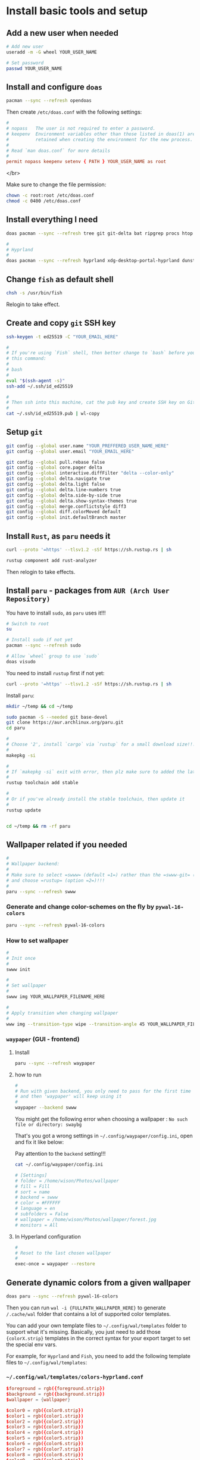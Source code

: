 * Install basic tools and setup

** Add a new user when needed

#+BEGIN_SRC bash
  # Add new user
  useradd -m -G wheel YOUR_USER_NAME

  # Set password
  passwd YOUR_USER_NAME
#+END_SRC


** Install and configure =doas=

#+BEGIN_SRC bash
  pacman --sync --refresh opendoas
  
#+END_SRC


Then create =/etc/doas.conf= with the following settings:

#+BEGIN_SRC conf
  #
  # nopass   The user is not required to enter a password.
  # keepenv  Environment variables other than those listed in doas(1) are
  #          retained when creating the environment for the new process.
  #
  # Read `man doas.conf` for more details
  #
  permit nopass keepenv setenv { PATH } YOUR_USER_NAME as root
#+END_SRC

</br>

Make sure to change the file permission:

#+BEGIN_SRC bash
  chown -c root:root /etc/doas.conf
  chmod -c 0400 /etc/doas.conf
#+END_SRC


** Install everything I need

#+BEGIN_SRC bash
  doas pacman --sync --refresh tree git git-delta bat ripgrep procs htop btop fastfetch fzf fish lf neovim python-pynvim tmux emacs-nativecomp aspell aspell-en base-devel man-db man-pages

  #
  # Hyprland
  #
  doas pacman --sync --refresh hyprland xdg-desktop-portal-hyprland dunst qt6-wayland wl-clipboard alacritty tmux waybar mpv yt-dlp grim slurp nsxiv pavucontrol pamixer brightnessctl
#+END_SRC


** Change =fish= as default shell

#+BEGIN_SRC bash
  chsh -s /usr/bin/fish
#+END_SRC

Relogin to take effect.


** Create and copy =git= SSH key

#+BEGIN_SRC bash
  ssh-keygen -t ed25519 -C "YOUR_EMAIL_HERE"

  #
  # If you're using `Fish` shell, then better change to `bash` before you run
  # this command:
  #
  # bash
  #
  eval "$(ssh-agent -s)"
  ssh-add ~/.ssh/id_ed25519

  #
  # Then ssh into this machine, cat the pub key and create SSH key on Github settings
  #
  cat ~/.ssh/id_ed25519.pub | wl-copy
#+END_SRC


** Setup =git=

#+BEGIN_SRC bash
  git config --global user.name "YOUR_PREFFERED_USER_NAME_HERE"
  git config --global user.email "YOUR_EMAIL_HERE"

  git config --global pull.rebase false
  git config --global core.pager delta
  git config --global interactive.diffFilter "delta --color-only"
  git config --global delta.navigate true
  git config --global delta.light false
  git config --global delta.line-numbers true
  git config --global delta.side-by-side true
  git config --global delta.show-syntax-themes true
  git config --global merge.conflictstyle diff3
  git config --global diff.colorMoved default
  git config --global init.defaultBranch master
#+END_SRC


** Install =Rust=, as =paru= needs it

#+BEGIN_SRC bash
  curl --proto '=https' --tlsv1.2 -sSf https://sh.rustup.rs | sh

  rustup component add rust-analyzer
#+END_SRC

Then relogin to take effects.


** Install =paru= - packages from =AUR (Arch User Repository)=

You have to install =sudo=, as =paru= uses it!!!

#+BEGIN_SRC bash
  # Switch to root
  su

  # Install sudo if not yet
  pacman --sync --refresh sudo

  # Allow `wheel` group to use `sudo`
  doas visudo
#+END_SRC


You need to install =rustup= first if not yet:

#+BEGIN_SRC bash
  curl --proto '=https' --tlsv1.2 -sSf https://sh.rustup.rs | sh
#+END_SRC


Install =paru=:

#+BEGIN_SRC bash
  mkdir ~/temp && cd ~/temp

  sudo pacman -S --needed git base-devel
  git clone https://aur.archlinux.org/paru.git
  cd paru

  #
  # Choose '2', install `cargo` via `rustup` for a small download size!!!
  #
  makepkg -si

  #
  # If `makepkg -si` exit with error, then plz make sure to added the latest stable toolchain
  #
  rustup toolchain add stable

  #
  # Or if you've already install the stable toolchain, then update it
  #
  rustup update


  cd ~/temp && rm -rf paru
#+END_SRC



** Wallpaper related if you needed

#+BEGIN_SRC bash
  #
  # Wallpaper backend:
  #
  # Make sure to select =swww= (default =1=) rather than the =swww-git= (outdated)
  # and choose =rustup= (option =2=)!!!
  #
  paru --sync --refresh swww
#+END_SRC


*** Generate and change color-schemes on the fly by =pywal-16-colors=

#+BEGIN_SRC bash
  paru --sync --refresh pywal-16-colors
#+END_SRC


*** How to set wallpaper

#+BEGIN_SRC bash
  #
  # Init once
  #
  swww init

  #
  # Set wallpaper
  #
  swww img YOUR_WALLPAPER_FILENAME_HERE

  #
  # Apply transition when changing wallpaper
  #
  www img --transition-type wipe --transition-angle 45 YOUR_WALLPAPER_FILENAME_HERE
#+END_SRC


*** =waypaper= (GUI - frontend)

**** Install

#+BEGIN_SRC bash
  paru --sync --refresh waypaper
#+END_SRC


**** how to run

#+BEGIN_SRC bash
  #
  # Run with given backend, you only need to pass for the first time
  # and then 'waypaper' will keep using it
  #
  waypaper --backend swww
#+END_SRC

You might get the following error when choosing a wallpaper : =No such file or directory: swaybg=

That's you got a wrong settings in =~/.config/waypaper/config.ini=, open and fix it like below:

Pay attention to the =backend= setting!!!

#+BEGIN_SRC bash
  cat ~/.config/waypaper/config.ini

  # [Settings]
  # folder = /home/wison/Photos/wallpaper
  # fill = Fill
  # sort = name
  # backend = swww
  # color = #FFFFFF
  # language = en
  # subfolders = False
  # wallpaper = /home/wison/Photos/wallpaper/forest.jpg
  # monitors = All
#+END_SRC


**** In Hyperland configuration 

#+BEGIN_SRC bash
  #
  # Reset to the last chosen wallpaper
  #
  exec-once = waypaper --restore
#+END_SRC



** Generate dynamic colors from a given wallpaper

#+BEGIN_SRC bash
  doas paru --sync --refresh pywal-16-colors
#+END_SRC

Then you can run =wal -i {FULLPATH_WALLPAPER_HERE}= to generate ~/.cache/wal~ folder that contains a lot of supported color templates.

You can add your own template files to =~/.config/wal/templates= folder to support what it's missing. Basically, you just need to add those ={colorX.strip}= templates in the correct syntax for your export target to set the special env vars.

For example, for =Hyprland= and =Fish=, you need to add the following template files to =~/.config/wal/templates=:

***  =~/.config/wal/templates/colors-hyprland.conf=

#+BEGIN_SRC conf
  $foreground = rgb({foreground.strip})
  $background = rgb({background.strip})
  $wallpaper = {wallpaper}

  $color0 = rgb({color0.strip})
  $color1 = rgb({color1.strip})
  $color2 = rgb({color2.strip})
  $color3 = rgb({color3.strip})
  $color4 = rgb({color4.strip})
  $color5 = rgb({color5.strip})
  $color6 = rgb({color6.strip})
  $color7 = rgb({color7.strip})
  $color8 = rgb({color8.strip})
  $color9 = rgb({color9.strip})
  $color10 = rgb({color10.strip})
  $color11 = rgb({color11.strip})
  $color12 = rgb({color12.strip})
  $color13 = rgb({color13.strip})
  $color14 = rgb({color14.strip})
  $color15 = rgb({color15.strip})
#+END_SRC


***  =~/.config/wal/templates/colors-fish.fish=

#+BEGIN_SRC conf
  set --export foreground {foreground.strip}
  set --export background {background.strip}
  set --export color0 {color0.strip}
  set --export color1 {color1.strip}
  set --export color2 {color2.strip}
  set --export color3 {color3.strip}
  set --export color4 {color4.strip}
  set --export color5 {color5.strip}
  set --export color6 {color6.strip}
  set --export color7 {color7.strip}
  set --export color8 {color8.strip}
  set --export color9 {color9.strip}
  set --export color10 {color10.strip}
  set --export color11 {color11.strip}
  set --export color12 {color12.strip}
  set --export color13 {color13.strip}
  set --export color14 {color14.strip}
  set --export color15 {color15.strip}
#+END_SRC


*** Handy script to pick a wallpaper randomly and call =wal -i= to generate the corresponding colors

Here is my =~/.config/waybar/scripts/random_wallpaper_update_colors.sh=:

#+BEGIN_SRC bash
  #!/usr/bin/fish

  set wallpaper_folder $argv[1]

  #
  # `if` help:  https://fishshell.com/docs/current/language.html#the-if-statement
  # `test` help: https://fishshell.com/docs/current/cmds/test.html
  #
  if test -z $wallpaper_folder
     echo "Usage: change_wallpaper.sh [wallpaper_folder]"
     exit 0
  end

  set random_file (ls $wallpaper_folder |sort -R |tail -n1)
  set fullpath_wallpaper "$wallpaper_folder$random_file"
  echo "wallpaper_folder: $wallpaper_folder"
  echo "random_file: $random_file"
  echo "fullpath_wallpaper: $fullpath_wallpaper"

  swww img --transition-type none $fullpath_wallpaper && wal -i $fullpath_wallpaper
  pkill waybar
  # sleep 1
  dbus-run-session waybar > ~/.waybar.log
#+END_SRC

It accepts a fullpath image filename to set as wallpaper and call =wal= to generate corresponding colors and reload =waybar=.


** Cava: Console-based Audio Visualizer for Alsa

#+BEGIN_SRC bash
  paru --sync --refresh cava
#+END_SRC


If you want waybar support, then you have to remove the installed =waybar=, as the package version doesn't support =cava= module. You need to install the supported version by =paru=:

#+BEGIN_SRC bash
  doas pacman -Rsun waybar

  paru --sync --refresh waybar-cava
#+END_SRC


After that, enable the "cava" module in your =~/.config/waybar/config=.


** Vim-liked keybindings document (PDF) viewer: 

#+BEGIN_SRC bash
  doas pacman --sync --refresh zathura zathura-pdf-poppler

  #
  # Create a symbol link
  #
  doas ln -s /usr/bin/zathura /usr/bin/pdfviewer
#+END_SRC

Then, run =pdfviewer YOUR_PDF_FILE=


Keybindings

| Keybindings     | Description                      |
|-----------------+----------------------------------|
| [Open and quit] |                                  |
| =q=               | Quit                             |
| =:open=           | Open                             |
| [Navigation]    |                                  |
| =J/space=         | Next page                        |
| =K=               | Prev page                        |
| =j=               | Move down                        |
| =k=               | Move up                          |
| =C-d=             | Page down                        |
| =C-u=             | Page up                          |
| =gg=              | Go to first page                 |
| =G=               | Go to last page                  |
| =Xgg=             | Go to page X, =10gg= go to page 10 |
| [Fit window]    |                                  |
| =a=               | Fit with window height           |
| =s=               | Fit with window width            |
| =d=               | Toggle double-page mode          |
| [Zoom]          |                                  |
| =-=               | Zoom-out                         |
| =+=               | Zoom-in                          |
| =               | Overview all pages               |
| [Rotation]      |                                  |
| =r=               | Rotate the page                  |
| [Search]        |                                  |
| /               | Search                           |


** Run =Hyprland=

You should make sure that the following services are running:

#+BEGIN_SRC bash
  systemctl --user status pipewire wireplumber 
#+END_SRC

Otherwise, enbable it before starting =Hyprland=.

#+BEGIN_SRC bash
  Hyprland
#+END_SRC



Also, =xdg-desktop-portal-hyprland= should start automatically:

#+BEGIN_SRC bash
  procs desktop

  # PID:▲ User  │ TTY CPU MEM CPU Time │ Command
  #             │     [%] [%]          │
  # 923   wison │     0.0 0.0 00:00:00 │ /usr/lib/xdg-desktop-portal
  # 951   wison │     0.0 0.1 00:00:00 │ /usr/lib/xdg-desktop-portal-hyprland
  # 1339  wison │     0.0 0.0 00:00:00 │ /usr/lib/xdg-desktop-portal
  # 1370  wison │     0.0 0.1 00:00:00 │ /usr/lib/xdg-desktop-portal-hyprland
#+END_SRC

Have a look at here to know more about =xdg-desktop-portal-hyprland (XDPH)=:
https://wiki.hyprland.org/Useful-Utilities/xdg-desktop-portal-hyprland/


** Install nerd font

=Nerd Fonts= is a project that patches developer targeted fonts with a high number of glyphs (icons). Basically, it adds all popular icons into the popular fonts which call `patched font` which include the original font and all supported icons. Then you can use any of those `patched font` to show any supported icons below:

*** Installation

It has 7 optional ways to install =Nerd Fonts=. But for =Arch=, you can install via =AUR=. Let's take the =Source Code Pro= at an example:

#+BEGIN_SRC bash
  paru -S nerd-fonts-source-code-pro

  # If you use new version Arch Linux, use this as a replcement
  paru -S ttf-sourcecodepro-nerd
#+END_SRC


After installing, you can run the command below to show the installed location:

#+BEGIN_SRC bash
  paru --query --list nerd-fonts-source-code-pro

  # If you use new version Arch Linux, use this as a replcement
  paru --query --list ttf-sourcecodepro-nerd

  # /usr/share/fonts/TTF/Sauce Code Pro Black Italic Nerd Font Complete Mono.ttf
  # /usr/share/fonts/TTF/Sauce Code Pro Black Italic Nerd Font Complete.ttf
  # /usr/share/fonts/TTF/Sauce Code Pro Black Nerd Font Complete Mono.ttf
  # /usr/share/fonts/TTF/Sauce Code Pro Black Nerd Font Complete.ttf
  # /usr/share/fonts/TTF/Sauce Code Pro Bold Italic Nerd Font Complete Mono.ttf
  # /usr/share/fonts/TTF/Sauce Code Pro Bold Italic Nerd Font Complete.ttf
  # /usr/share/fonts/TTF/Sauce Code Pro Bold Nerd Font Complete Mono.ttf
  # /usr/share/fonts/TTF/Sauce Code Pro Bold Nerd Font Complete.ttf
  # /usr/share/fonts/TTF/Sauce Code Pro ExtraLight Italic Nerd Font Complete Mono.ttf
  # /usr/share/fonts/TTF/Sauce Code Pro ExtraLight Italic Nerd Font Complete.ttf
  # /usr/share/fonts/TTF/Sauce Code Pro ExtraLight Nerd Font Complete Mono.ttf
  # /usr/share/fonts/TTF/Sauce Code Pro ExtraLight Nerd Font Complete.ttf
  # /usr/share/fonts/TTF/Sauce Code Pro Italic Nerd Font Complete Mono.ttf
  # /usr/share/fonts/TTF/Sauce Code Pro Italic Nerd Font Complete.ttf
  # /usr/share/fonts/TTF/Sauce Code Pro Light Italic Nerd Font Complete Mono.ttf
  # /usr/share/fonts/TTF/Sauce Code Pro Light Italic Nerd Font Complete.ttf
  # /usr/share/fonts/TTF/Sauce Code Pro Light Nerd Font Complete Mono.ttf
  # /usr/share/fonts/TTF/Sauce Code Pro Light Nerd Font Complete.ttf
  # /usr/share/fonts/TTF/Sauce Code Pro Medium Italic Nerd Font Complete Mono.ttf
  # /usr/share/fonts/TTF/Sauce Code Pro Medium Italic Nerd Font Complete.ttf
  # /usr/share/fonts/TTF/Sauce Code Pro Medium Nerd Font Complete Mono.ttf
  # /usr/share/fonts/TTF/Sauce Code Pro Medium Nerd Font Complete.ttf
  # /usr/share/fonts/TTF/Sauce Code Pro Nerd Font Complete Mono.ttf
  # /usr/share/fonts/TTF/Sauce Code Pro Nerd Font Complete.ttf
  # /usr/share/fonts/TTF/Sauce Code Pro Semibold Italic Nerd Font Complete Mono.ttf
  # /usr/share/fonts/TTF/Sauce Code Pro Semibold Italic Nerd Font Complete.ttf
  # /usr/share/fonts/TTF/Sauce Code Pro Semibold Nerd Font Complete Mono.ttf
  # /usr/share/fonts/TTF/Sauce Code Pro Semibold Nerd Font Complete.ttf
#+END_SRC


*** Setup correct font name

As you can see that, the font name is NOT the =Source Code Pro=!!! So you have to run the command below to know the =Real font name= which you can fill into any application's font configuration file:

#+BEGIN_SRC bash
  fc-list | grep Pro

  # /usr/share/fonts/TTF/Sauce Code Pro Light Italic Nerd Font Complete Mono.ttf: SauceCodePro Nerd Font Mono:style=Light Italic,Italic
  # /usr/share/fonts/TTF/Sauce Code Pro Black Italic Nerd Font Complete.ttf: SauceCodePro Nerd Font:style=Black Italic,Italic
  # /usr/share/fonts/TTF/Sauce Code Pro Semibold Nerd Font Complete Mono.ttf: SauceCodePro Nerd Font Mono:style=Semibold,Regular
  # /usr/share/fonts/TTF/Sauce Code Pro Bold Nerd Font Complete.ttf: SauceCodePro Nerd Font:style=Bold
  # /usr/share/fonts/TTF/Sauce Code Pro Semibold Italic Nerd Font Complete.ttf: SauceCodePro Nerd Font:style=Semibold Italic,Italic
  # /usr/share/fonts/TTF/Sauce Code Pro Italic Nerd Font Complete.ttf: SauceCodePro Nerd Font:style=Italic
  # /usr/share/fonts/TTF/Sauce Code Pro Light Nerd Font Complete.ttf: SauceCodePro Nerd Font:style=Light,Regular
  # /usr/share/fonts/TTF/Sauce Code Pro Nerd Font Complete.ttf: SauceCodePro Nerd Font:style=Regular
  # /usr/share/fonts/TTF/Sauce Code Pro Italic Nerd Font Complete Mono.ttf: SauceCodePro Nerd Font Mono:style=Italic
  # /usr/share/fonts/TTF/Sauce Code Pro Bold Nerd Font Complete Mono.ttf: SauceCodePro Nerd Font Mono:style=Bold
  # /usr/share/fonts/TTF/Sauce Code Pro Medium Italic Nerd Font Complete.ttf: SauceCodePro Nerd Font:style=Medium Italic,Italic
  # /usr/share/fonts/TTF/Sauce Code Pro Medium Nerd Font Complete.ttf: SauceCodePro Nerd Font:style=Medium,Regular
  # /usr/share/fonts/TTF/Sauce Code Pro ExtraLight Italic Nerd Font Complete.ttf: SauceCodePro Nerd Font:style=ExtraLight Italic,Italic
  # /usr/share/fonts/TTF/Sauce Code Pro Bold Italic Nerd Font Complete Mono.ttf: SauceCodePro Nerd Font Mono:style=Bold Italic
  # /usr/share/fonts/TTF/Sauce Code Pro Medium Italic Nerd Font Complete Mono.ttf: SauceCodePro Nerd Font Mono:style=Medium Italic,Italic
  # /usr/share/fonts/TTF/Sauce Code Pro Light Nerd Font Complete Mono.ttf: SauceCodePro Nerd Font Mono:style=Light,Regular
  # /usr/share/fonts/TTF/Sauce Code Pro Bold Italic Nerd Font Complete.ttf: SauceCodePro Nerd Font:style=Bold Italic
  # /usr/share/fonts/TTF/Sauce Code Pro ExtraLight Nerd Font Complete Mono.ttf: SauceCodePro Nerd Font Mono:style=ExtraLight,Regular
  # /usr/share/fonts/TTF/Sauce Code Pro Black Nerd Font Complete.ttf: SauceCodePro Nerd Font:style=Black,Regular
  # /usr/share/fonts/TTF/Sauce Code Pro Black Italic Nerd Font Complete Mono.ttf: SauceCodePro Nerd Font Mono:style=Black Italic,Italic
  # /usr/share/fonts/TTF/Sauce Code Pro ExtraLight Nerd Font Complete.ttf: SauceCodePro Nerd Font:style=ExtraLight,Regular
  # /usr/share/fonts/TTF/Sauce Code Pro Medium Nerd Font Complete Mono.ttf: SauceCodePro Nerd Font Mono:style=Medium,Regular
  # /usr/share/fonts/TTF/Sauce Code Pro Black Nerd Font Complete Mono.ttf: SauceCodePro Nerd Font Mono:style=Black,Regular
  # /usr/share/fonts/TTF/Sauce Code Pro Semibold Italic Nerd Font Complete Mono.ttf: SauceCodePro Nerd Font Mono:style=Semibold Italic,Italic
  # /usr/share/fonts/TTF/Sauce Code Pro ExtraLight Italic Nerd Font Complete Mono.ttf: SauceCodePro Nerd Font Mono:style=ExtraLight Italic,Italic
  # /usr/share/fonts/TTF/Sauce Code Pro Nerd Font Complete Mono.ttf: SauceCodePro Nerd Font Mono:style=Regular
  # /usr/share/fonts/TTF/Sauce Code Pro Semibold Nerd Font Complete.ttf: SauceCodePro Nerd Font:style=Semibold,Regular
  # /usr/share/fonts/TTF/Sauce Code Pro Light Italic Nerd Font Complete.ttf: SauceCodePro Nerd Font:style=Light Italic,Italic
#+END_SRC

Right now, you should notice that the font name is either =SauceCodePro Nerd Font Mono= or =SauceCodePro Nerd Font=. So fill them into your application font configuration file.

For example, put it into the =Alacritty= configuration file:

#+BEGIN_SRC conf
  # Bold italic font face
  bold_italic:

  # Font family
  #
  # If the bold italic family is not specified, it will fall back to the
  # value specified for the normal font.
  family: "SauceCodePro Nerd Font"

  # The `style` can be specified to pick a specific face.
  style: Bold Italic
#+END_SRC


*** Copy icons from =NerdFont= cheatsheet

After setting the correct font name, then you can copy and paste the icons from the [[https://www.nerdfonts.com/cheat-shee][NerdFont cheatsheet]] :


Just type any searching keyword there, place the mouse on top of the one you like, it will show up a popup menu on the right-top corner. So, click =Icon= to copy to clipbobard, then you can paste to anywhere to have that icon.


*** =Vim= support

Add the settings below to your =vimrc= or =init.vim= (for =neovim=):

#+BEGIN_SRC bash
  # 
  Plug 'ryanoasis/vim-devicons'

  # Set the `guifont` to your patched font name with the size
  set guifont=SauceCodePro\ Nerd\ Font\ 11

  # Enable this line if you use `vim-airline`
  let g:airline_powerline_fonts = 1
#+END_SRC

Then run =:PlugInstall= and restart `vim` to take effect.


** Bluetooth

*** Install

#+BEGIN_SRC bash
  doas pacman --sync --refresh bluez bluez-utils
#+END_SRC


*** Enable and start service

#+BEGIN_SRC bash
  doas systemctl enable bluetooth.service
  doas systemctl restart bluetooth.service
  systemctl status bluetooth.service
#+END_SRC


*** Make sure =rfkill= not block your bluetooth adapter

=rfkill= a tool for enabling and disabling wireless device.

#+BEGIN_SRC bash
  doas rfkill list

  # 0: hci0: Bluetooth
  #         Soft blocked: no
  #         Hard blocked: no
  # 1: tpacpi_bluetooth_sw: Bluetooth
  #         Soft blocked: no
  #         Hard blocked: no
  # 2: phy0: Wireless LAN
  #         Soft blocked: no
  #         Hard blocked: no
#+END_SRC

The case above means no block at all, that's fine. If you see it's blocked, then run the command below to unblock:

#+BEGIN_SRC bash
  doas rfkill unblock bluetooth
#+END_SRC


*** Scan, pair, connect and trust device

First, turn off your bluetooth device which want to connect to.

Run =bluetoothctl=, then follow the steps below to connect:

#+BEGIN_SRC bash
  #
  # Make sure turn on the bluetooth
  #
  power on

  #
  # Enable scan, after that, bluetooth devices show up there one by one
  #
  scan on

  #
  # Right now, turn on your bluetooth device, then wait for it to show up.
  # Hopefully, it shows its name directly which you can confirm that's your device.
  # If it doesn't, only show the MAC ID, then copy that Id and run the
  # command to confirm.
  #
  info XX:XX:XX:XX:XX:XX

  #
  # Once you confirm that your device, then do:
  #
  pair XX:XX:XX:XX:XX:XX

  #
  # After pairing, you can connect to it
  #
  connect XX:XX:XX:XX:XX:XX

  #
  # Optionally, you can trust it and it will auto connect next time
  #
  trust XX:XX:XX:XX:XX:XX

  #
  # Quit
  #
  quit
#+END_SRC


Here is the full example:

#+BEGIN_SRC bash
  #
  # Power on and scan on
  #
  [bluetooth]# Agent registered
  [bluetooth]# [CHG] Controller 50:76:AF:45:E1:BE Pairable: yes
  [bluetooth]# power on
  [bluetooth]# Changing power on succeeded
  [bluetooth]# scan on
  [bluetooth]# SetDiscoveryFilter success
  [bluetooth]# Discovery started

  #
  # Start showing scanned devices
  #
  [bluetooth]# [CHG] Controller 50:76:AF:45:E1:BE Discovering: yes
  [bluetooth]# [NEW] Device 5A:5D:6C:AA:14:90 5A-5D-6C-AA-14-90
  [bluetooth]# [NEW] Device 67:FD:70:A2:5A:FF Cellar TV
  [bluetooth]# [NEW] Device 60:21:AA:4E:F4:63 60-21-AA-4E-F4-63

  #
  # See my JBL headphone
  #
  [bluetooth]# [NEW] Device 84:D3:52:AD:CF:4F JBL TOUR ONE M2

  #
  # Pair
  #
  pair 84:D3:52:AD:CF:4F
  Attempting to pair with 84:D3:52:AD:CF:4F
  [JBL TOUR ONE M2]# [CHG] Device 84:D3:52:AD:CF:4F Bonded: yes
  [JBL TOUR ONE M2]# [CHG] Device 84:D3:52:AD:CF:4F Modalias: bluetooth:v02B0p0000d001F
  [JBL TOUR ONE M2]# [CHG] Device 84:D3:52:AD:CF:4F ServicesResolved: yes
  [JBL TOUR ONE M2]# [CHG] Device 84:D3:52:AD:CF:4F Paired: yes
  [JBL TOUR ONE M2]# Pairing successful
  [JBL TOUR ONE M2]# [CHG] Device 84:D3:52:AD:CF:4F ServicesResolved: no
  [CHG] Device 84:D3:52:AD:CF:4F Connected: no

  #
  # Connect to it after pairing
  #
  connect 84:D3:52:AD:CF:4F
  Attempting to connect to 84:D3:52:AD:CF:4F
  [CHG] Device 84:D3:52:AD:CF:4F Connected: yes
  [JBL TOUR ONE M2]# [NEW] Endpoint /org/bluez/hci0/dev_84_D3_52_AD_CF_4F/sep1
  [JBL TOUR ONE M2]# [NEW] Endpoint /org/bluez/hci0/dev_84_D3_52_AD_CF_4F/sep2
  [JBL TOUR ONE M2]# [NEW] Transport /org/bluez/hci0/dev_84_D3_52_AD_CF_4F/sep2/fd0
  [JBL TOUR ONE M2]# [CHG] Transport /org/bluez/hci0/dev_84_D3_52_AD_CF_4F/sep2/fd0 Delay: 0x05dc (1500)
  [JBL TOUR ONE M2]# Connection successful
  [JBL TOUR ONE M2]# [CHG] Transport /org/bluez/hci0/dev_84_D3_52_AD_CF_4F/sep2/fd0 Volume: 0x004f (79)
  [JBL TOUR ONE M2]# [CHG] Device 84:D3:52:AD:CF:4F ServicesResolved: yes

  #
  # Trust it after connecting
  #
  [JBL T84:D3:52:AD:CF:4Ft 84:D3:52:AD:CF:4F
  [JBL TOUR ONE M2]# [CHG] Device 84:D3:52:AD:CF:4F Trusted: yes
  [JBL TOUR ONE M2]# Changing 84:D3:52:AD:CF:4F trust succeeded

  #
  # Exit
  #
  quit
#+END_SRC


*** =bluetoothctl= usage

**** List aviablable devices (your onboard bluetooth chipset)

#+BEGIN_SRC bash
  bluetoothctl list
  # Controller 50:76:AF:45:E1:BE my-arch [default]
#+END_SRC


**** List all (Paired/Connected/Trusted) deivces

#+BEGIN_SRC bash
  bluetoothctl devices
  # Device 84:D3:52:AD:CF:4F JBL TOUR ONE M2

  #
  # Or you can list devices with filter condition: Trusted/Paired/Connected
  #
  bluetoothctl devices Paired
  # Device 84:D3:52:AD:CF:4F JBL TOUR ONE M2
#+END_SRC


*** Connect trusted device by script

Create =~/connect-bluetooth.sh= with the following content:

#+BEGIN_SRC bash
  #!/bin/sh
  bluetoothctl -- power on
  bluetoothctl -- connect 84:D3:52:AD:CF:4F
#+END_SRC


** Install =Brave= browser

#+BEGIN_SRC bash
  paru --sync --refresh brave-bin
#+END_SRC

Open =brave= and open URL =brave://flags=, then search for =ozone=, choose =wayland= in the dropdown menu.


** Install chinese fonts

#+BEGIN_SRC bash
  paru --sync --refresh adobe-source-han-mono-cn-fonts \
    adobe-source-han-sans-cn-fonts \
    adobe-source-han-serif-cn-fonts
#+END_SRC


** AI Text-to-speech

*** Binary

Download binary from [[https://github.com/rhasspy/piper/releases][here]]

Then extract by running ~tar xf piper_amd64.tar.gz~


*** Voices model files

You can listen the voice sample from [[https://rhasspy.github.io/piper-samples/][here]].

After that, download your prefer voice from [[https://github.com/rhasspy/piper/blob/master/VOICES.md][here]]

Keep that in mind, each voice model has 2 files, the =model= link should save as =.onnx= and the =config= link should save as =.onnx.json=.

And you have to make sure that those filenames are the SAME except the extension name, otherwise, it won't work!!!

Move the downloaded voices file into the =piper/modles= folder (not necessary, just a good practice).

#+BEGIN_SRC bash
  ls -lht ./piper/models/

  # total 61M
  # -rw-r--r-- 1 wison wison 4.8K Jun 12 18:59 en_GB-jenny_dioco-medium.onnx.json
  # -rw-r--r-- 1 wison wison  61M Jun 12 18:56 en_GB-jenny_dioco-medium.onnx
#+END_SRC


*** Create =playsound.sh= with the following content and save it into =piper= folder


#+BEGIN_SRC bash
  #!/bin/sh

  if [ "$#" -ne 1 ]; then
      echo "Mising input text."
      exit 1
  fi

  echo $1 | \
      piper --model {YOUR_PIPER_FOLDER_HERE}/models/en_GB-jenny_dioco-medium.onnx \
      --output_file ~/temp/temp.wav && \
      mpv ~/temp/temp.wav && \
      rm -rf ~/temp/temp.wav
#+END_SRC


